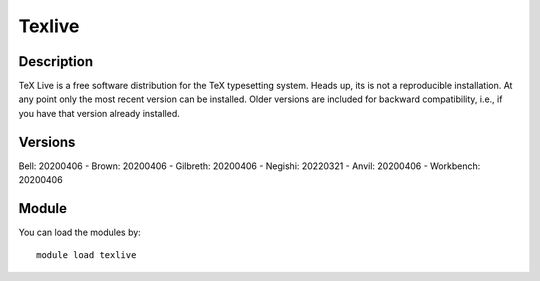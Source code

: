 .. _backbone-label:

Texlive
==============================

Description
~~~~~~~~
TeX Live is a free software distribution for the TeX typesetting system. Heads up, its is not a reproducible installation. At any point only the most recent version can be installed. Older versions are included for backward compatibility, i.e., if you have that version already installed.

Versions
~~~~~~~~
Bell: 20200406
- Brown: 20200406
- Gilbreth: 20200406
- Negishi: 20220321
- Anvil: 20200406
- Workbench: 20200406

Module
~~~~~~~~
You can load the modules by::

    module load texlive


